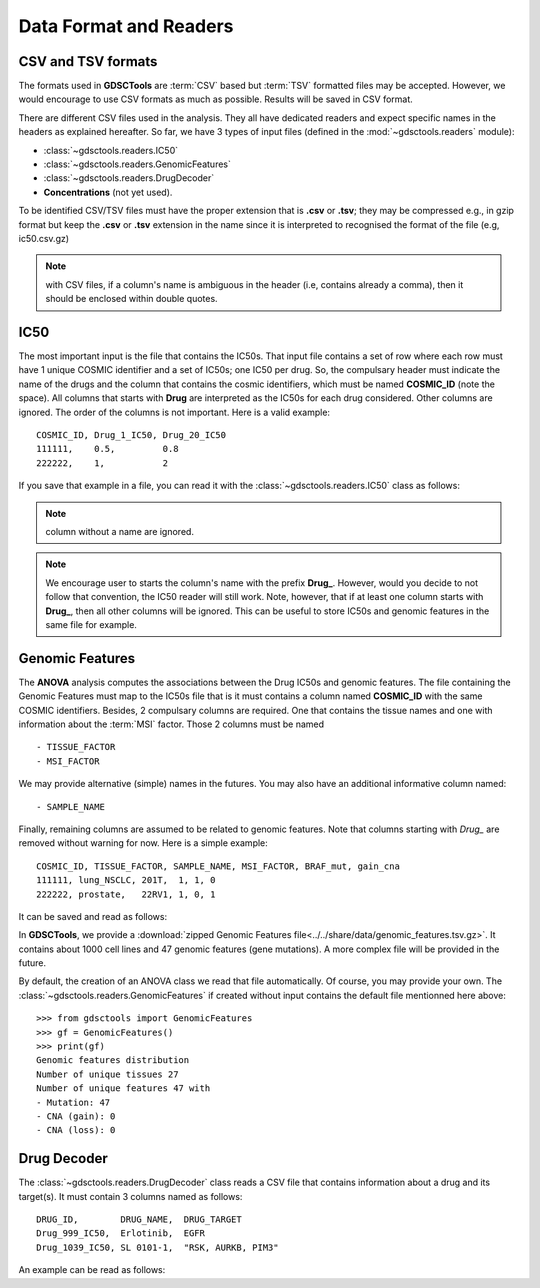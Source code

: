 .. index:: IC50

.. _data:

Data Format and Readers
============================

CSV and TSV formats
--------------------
The formats used in **GDSCTools** are :term:`CSV` based but :term:`TSV` formatted files may be accepted. However, we would encourage to use CSV formats as much as possible. Results will be saved in CSV format. 


There are different CSV files used in the analysis. They all have dedicated
readers and expect specific names in the headers as explained hereafter. 
So far, we have  3 types of input files (defined in the
:mod:`~gdsctools.readers` module):

- :class:`~gdsctools.readers.IC50` 
- :class:`~gdsctools.readers.GenomicFeatures`
- :class:`~gdsctools.readers.DrugDecoder`
- **Concentrations** (not yet used).

To be identified CSV/TSV files must have the proper extension that is **.csv** or **.tsv**; they may be compressed e.g., in gzip format but keep the **.csv** or **.tsv** extension in the name since it is interpreted to recognised the format of the file (e.g, ic50.csv.gz)


.. note:: with CSV files, if a column's name is ambiguous in the header (i.e, contains already a comma), then it should be enclosed within double quotes.


IC50
------

The most important input is the file that contains the IC50s. That input file
contains a set of row where each row must have 1 unique COSMIC identifier and a
set of IC50s; one IC50 per drug. So, the compulsary header must indicate the name of the drugs and the column that contains the cosmic identifiers, which must be named **COSMIC_ID** (note the space). All columns that starts with **Drug** are interpreted as the IC50s for each drug considered. Other columns are ignored. The order of the columns is not important. Here is a valid example::

    COSMIC_ID, Drug_1_IC50, Drug_20_IC50
    111111,    0.5,         0.8
    222222,    1,           2

If you save that example in a file, you can read it with the
:class:`~gdsctools.readers.IC50` class as follows:

.. doctest::

    >>> from gdsctools import IC50
    >>> r = IC50('source/ic50_tiny.csv')
    >>> r.drugIds
    ['Drug_1_IC50', 'Drug_20_IC50']

.. note:: column without a name are ignored.
.. note:: We encourage user to starts the column's name with the prefix
    **Drug_**. However, would you decide to not follow that convention, the
    IC50 reader will still work. Note, however, that if at least one column 
    starts  with **Drug_**, then all other columns will be ignored. This can be
    useful to store IC50s and genomic features in the same file for example.

    
.. seealso:: developers should look at the references for more 
    functionalities of the :class:`~gdsctools.readers.IC50`  
    class (e.g., filter by tissues, removing drugs, visualisation of IC50s).



Genomic Features
---------------------

The **ANOVA** analysis computes the associations between the Drug IC50s and
genomic features. The file containing the Genomic Features must map to the IC50s file that is it must contains a column named **COSMIC_ID** with the same COSMIC identifiers. Besides, 2 compulsary columns are required. One that contains the tissue names and one with information about the :term:`MSI` factor. Those 2 columns must be named ::

    - TISSUE_FACTOR
    - MSI_FACTOR

We may provide alternative (simple) names in the futures. You may also have an additional informative column named:: 

    - SAMPLE_NAME

Finally, remaining columns are assumed to be related to genomic features. 
Note that columns starting with `Drug_` are removed without warning for now. 
Here is a simple example::
    
    COSMIC_ID, TISSUE_FACTOR, SAMPLE_NAME, MSI_FACTOR, BRAF_mut, gain_cna
    111111, lung_NSCLC, 201T,  1, 1, 0
    222222, prostate,   22RV1, 1, 0, 1

It can be saved and read as follows:

.. doctest::

    >>> from gdsctools import GenomicFeatures
    >>> gf = GenomicFeatures('source/gf_tiny.csv')
    >>> gf
    GenomicFeatures <Nc=2, Nf=2, Nt=2>

In **GDSCTools**, we provide a :download:`zipped Genomic Features file<../../share/data/genomic_features.tsv.gz>`. It contains about 1000 cell lines and 47 genomic features (gene mutations). A more complex file will be provided in the future.

By default, the creation of an ANOVA class we read that file automatically. Of
course, you may provide your own. The :class:`~gdsctools.readers.GenomicFeatures` if created without input contains the default file mentionned here above::


    >>> from gdsctools import GenomicFeatures
    >>> gf = GenomicFeatures()
    >>> print(gf)
    Genomic features distribution
    Number of unique tissues 27
    Number of unique features 47 with
    - Mutation: 47
    - CNA (gain): 0
    - CNA (loss): 0

Drug Decoder
----------------

The :class:`~gdsctools.readers.DrugDecoder` class reads a CSV file that contains information about a drug and its target(s). It must contain 3 columns named as
follows::

    DRUG_ID,        DRUG_NAME,  DRUG_TARGET
    Drug_999_IC50,  Erlotinib,  EGFR
    Drug_1039_IC50, SL 0101-1,  "RSK, AURKB, PIM3"

An example can be read as follows:

.. doctest::

    >>> from gdsctools import DrugDecoder, datasets
    >>> drug_filename = datasets.testing.drug_test_csv.location
    >>> dd = DrugDecoder(drug_filename)
    >>> dd.get_name('Drug_1047_IC50')
    'Nutlin-3a'

















